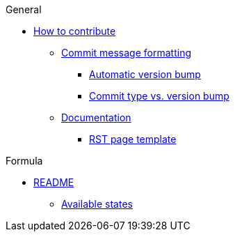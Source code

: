 .General
* xref:ROOT:CONTRIBUTING.adoc[How to contribute]
** xref:ROOT:CONTRIBUTING.adoc#commit_message_formatting[Commit message formatting]
*** xref:ROOT:CONTRIBUTING.adoc#automatic_version_bump[Automatic version bump]
*** xref:ROOT:CONTRIBUTING.adoc#commit_type_vs_version_bump[Commit type vs. version bump]
** xref:ROOT:CONTRIBUTING.adoc#documentation[Documentation]
*** xref:ROOT:CONTRIBUTING.adoc#saltstack_formulas_rst_page_template[RST page template]

.Formula
* xref:ROOT:README.adoc[README]
** xref:ROOT:README.adoc#states[Available states]
